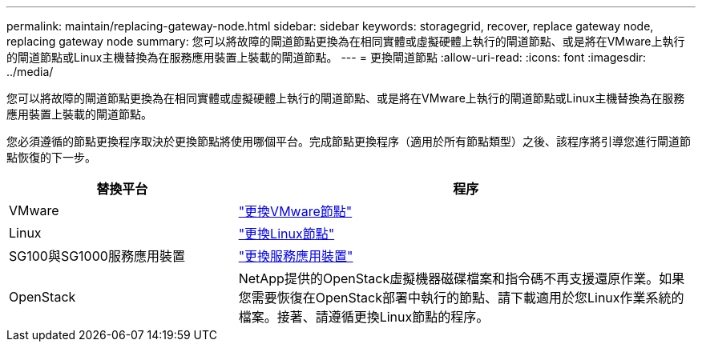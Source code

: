 ---
permalink: maintain/replacing-gateway-node.html 
sidebar: sidebar 
keywords: storagegrid, recover, replace gateway node, replacing gateway node 
summary: 您可以將故障的閘道節點更換為在相同實體或虛擬硬體上執行的閘道節點、或是將在VMware上執行的閘道節點或Linux主機替換為在服務應用裝置上裝載的閘道節點。 
---
= 更換閘道節點
:allow-uri-read: 
:icons: font
:imagesdir: ../media/


[role="lead"]
您可以將故障的閘道節點更換為在相同實體或虛擬硬體上執行的閘道節點、或是將在VMware上執行的閘道節點或Linux主機替換為在服務應用裝置上裝載的閘道節點。

您必須遵循的節點更換程序取決於更換節點將使用哪個平台。完成節點更換程序（適用於所有節點類型）之後、該程序將引導您進行閘道節點恢復的下一步。

[cols="1a,2a"]
|===
| 替換平台 | 程序 


 a| 
VMware
 a| 
link:all-node-types-replacing-vmware-node.html["更換VMware節點"]



 a| 
Linux
 a| 
link:all-node-types-replacing-linux-node.html["更換Linux節點"]



 a| 
SG100與SG1000服務應用裝置
 a| 
link:replacing-failed-node-with-services-appliance.html["更換服務應用裝置"]



 a| 
OpenStack
 a| 
NetApp提供的OpenStack虛擬機器磁碟檔案和指令碼不再支援還原作業。如果您需要恢復在OpenStack部署中執行的節點、請下載適用於您Linux作業系統的檔案。接著、請遵循更換Linux節點的程序。

|===